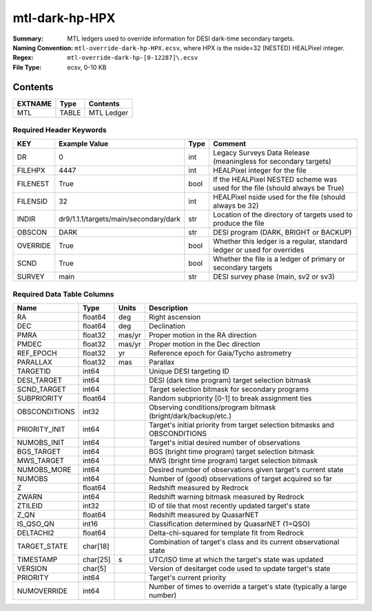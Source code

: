 ===============
mtl-dark-hp-HPX
===============

:Summary: MTL ledgers used to override information for DESI dark-time secondary targets.
:Naming Convention: ``mtl-override-dark-hp-HPX.ecsv``, where
    HPX is the nside=32 (NESTED) HEALPixel integer.
:Regex: ``mtl-override-dark-hp-[0-12287]\.ecsv``
:File Type: ecsv, 0-10 KB

Contents
========

========== ======== ==========
EXTNAME    Type     Contents
========== ======== ==========
MTL        TABLE    MTL Ledger
========== ======== ==========


Required Header Keywords
~~~~~~~~~~~~~~~~~~~~~~~~

======== ===================================== ==== ============================================================================
KEY      Example Value                         Type Comment
======== ===================================== ==== ============================================================================
DR       0                                     int  Legacy Surveys Data Release (meaningless for secondary targets)
FILEHPX  4447                                  int  HEALPixel integer for the file
FILENEST True                                  bool If the HEALPixel NESTED scheme was used for the file (should always be True)
FILENSID 32                                    int  HEALPixel nside used for the file (should always be 32)
INDIR    dr9/1.1.1/targets/main/secondary/dark str  Location of the directory of targets used to produce the file
OBSCON   DARK                                  str  DESI program (DARK, BRIGHT or BACKUP)
OVERRIDE True                                  bool Whether this ledger is a regular, standard ledger or used for overrides
SCND     True                                  bool Whether the file is a ledger of primary or secondary targets
SURVEY   main                                  str  DESI survey phase (main, sv2 or sv3)
======== ===================================== ==== ============================================================================


Required Data Table Columns
~~~~~~~~~~~~~~~~~~~~~~~~~~~

============= ======== ====== =================================================
Name          Type     Units  Description
============= ======== ====== =================================================
RA            float64  deg    Right ascension
DEC           float64  deg    Declination
PMRA          float32  mas/yr Proper motion in the RA direction
PMDEC         float32  mas/yr Proper motion in the Dec direction
REF_EPOCH     float32  yr     Reference epoch for Gaia/Tycho astrometry
PARALLAX      float32  mas    Parallax
TARGETID      int64           Unique DESI targeting ID
DESI_TARGET   int64           DESI (dark time program) target selection bitmask
SCND_TARGET   int64           Target selection bitmask for secondary programs
SUBPRIORITY   float64         Random subpriority [0-1] to break assignment ties
OBSCONDITIONS int32           Observing conditions/program bitmask (bright/dark/backup/etc.)
PRIORITY_INIT int64           Target's initial priority from target selection bitmasks and OBSCONDITIONS
NUMOBS_INIT   int64           Target's initial desired number of observations
BGS_TARGET    int64           BGS (bright time program) target selection bitmask
MWS_TARGET    int64           MWS (bright time program) target selection bitmask
NUMOBS_MORE   int64           Desired number of observations given target's current state
NUMOBS        int64           Number of (good) observations of target acquired so far
Z             float64         Redshift measured by Redrock
ZWARN         int64           Redshift warning bitmask measured by Redrock
ZTILEID       int32           ID of tile that most recently updated target's state
Z_QN          float64         Redshift measured by QuasarNET
IS_QSO_QN     int16           Classification determined by QuasarNET (1=QSO)
DELTACHI2     float64         Delta-chi-squared for template fit from Redrock
TARGET_STATE  char[18]        Combination of target's class and its current observational state
TIMESTAMP     char[25] s      UTC/ISO time at which the target's state was updated
VERSION       char[5]         Version of desitarget code used to update target's state
PRIORITY      int64           Target's current priority
NUMOVERRIDE   int64           Number of times to override a target's state (typically a large number)
============= ======== ====== =================================================
